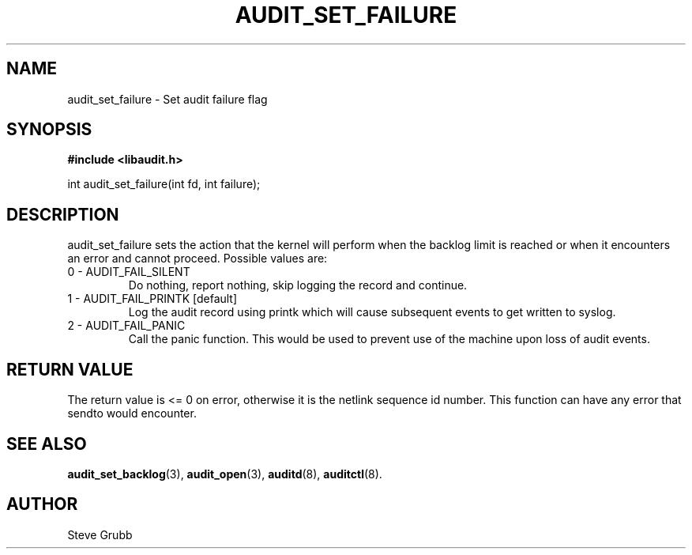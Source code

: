 .TH "AUDIT_SET_FAILURE" "3" "June 2015" "Red Hat" "Linux Audit API"
.SH NAME
audit_set_failure \- Set audit failure flag
.SH "SYNOPSIS"

.B #include <libaudit.h>
.sp
int audit_set_failure(int fd, int failure);

.SH "DESCRIPTION"

audit_set_failure sets the action that the kernel will perform when the backlog limit is reached or when it encounters an error and cannot proceed. Possible values are:

.TP
0 - AUDIT_FAIL_SILENT
Do nothing, report nothing, skip logging the record and continue.

.TP
1 - AUDIT_FAIL_PRINTK [default]
Log the audit record using printk which will cause subsequent events to get written to syslog.

.TP
2 - AUDIT_FAIL_PANIC
Call the panic function. This would be used to prevent use of the machine upon loss of audit events.

.SH "RETURN VALUE"

The return value is <= 0 on error, otherwise it is the netlink sequence id number. This function can have any error that sendto would encounter.

.SH "SEE ALSO"

.BR audit_set_backlog (3),
.BR audit_open (3),
.BR auditd (8),
.BR auditctl (8).

.SH AUTHOR
Steve Grubb
